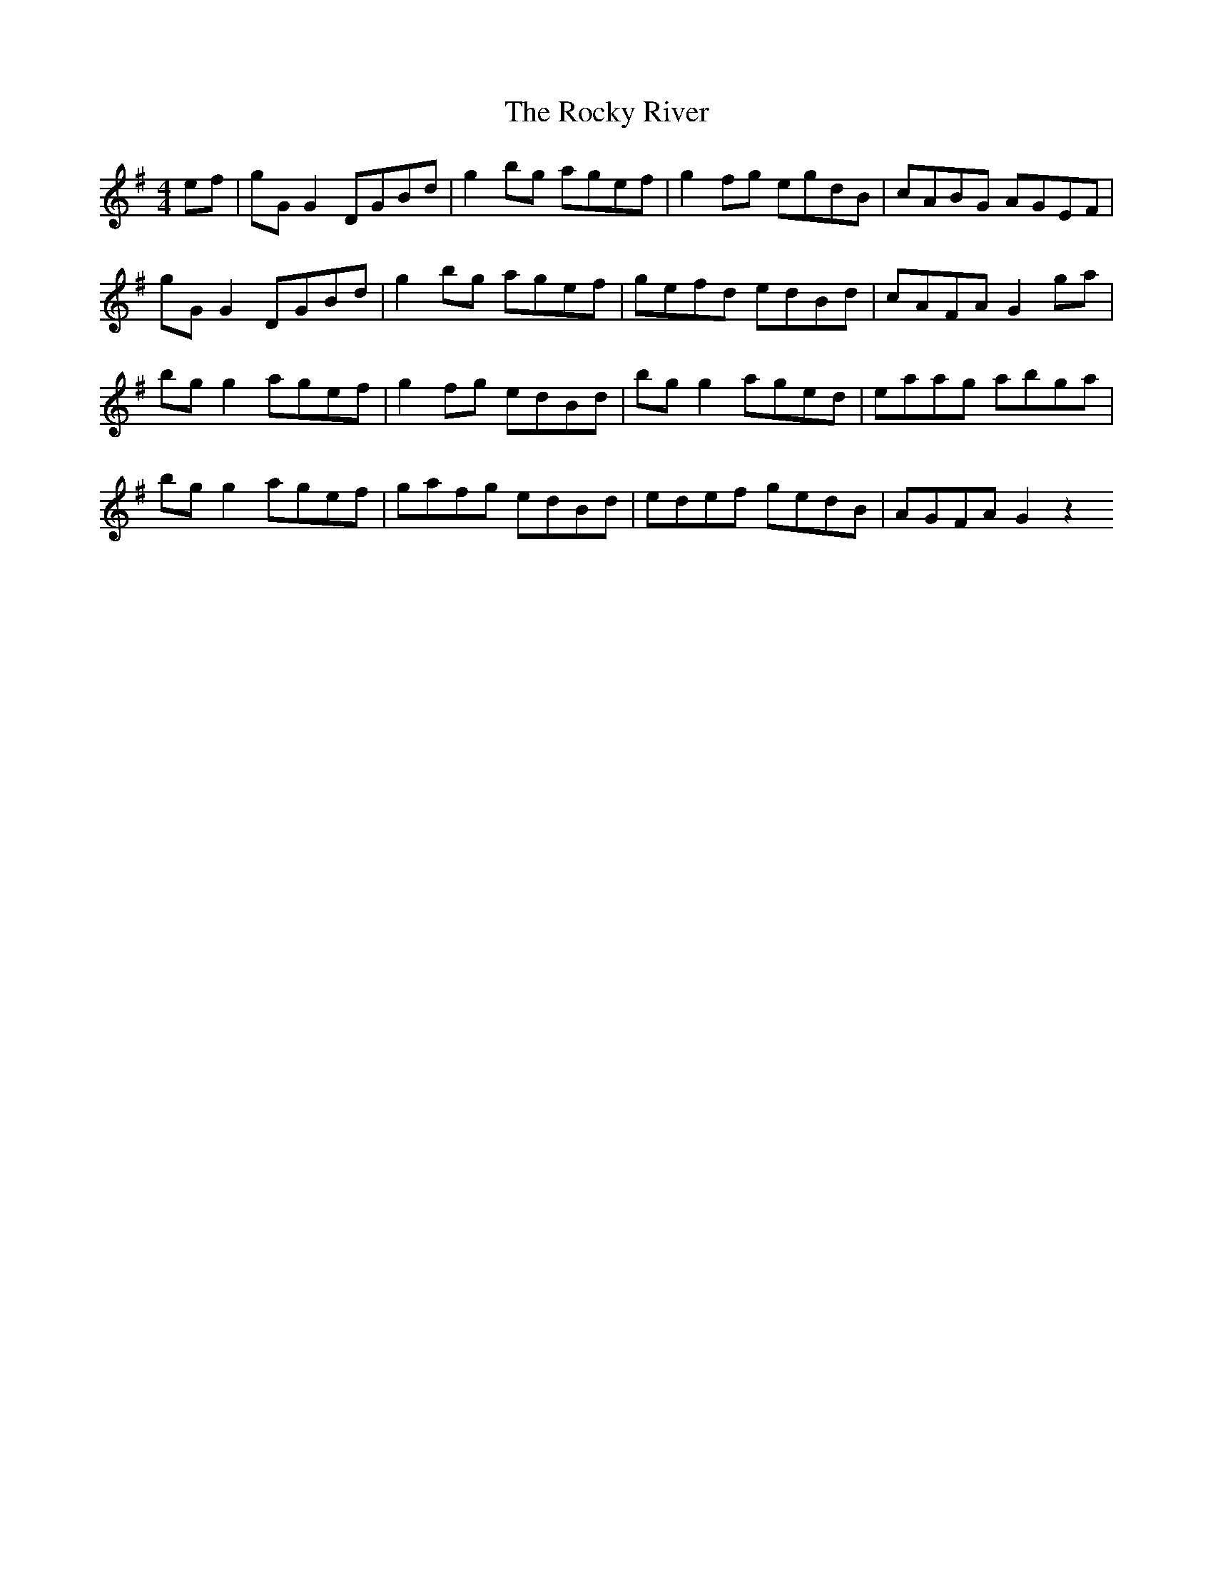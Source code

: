 X: 1
T: Rocky River, The
Z: obneb
S: https://thesession.org/tunes/14755#setting27236
R: reel
M: 4/4
L: 1/8
K: Gmaj
ef | gG G2 DGBd | g2 bg agef | g2 fg egdB | cABG AGEF |
gG G2 DGBd | g2 bg agef | gefd edBd | cAFA G2 ga |
bg g2 agef | g2 fg edBd | bg g2 aged | eaag abga |
bg g2 agef | gafg edBd | edef gedB | AGFA G2 z2
